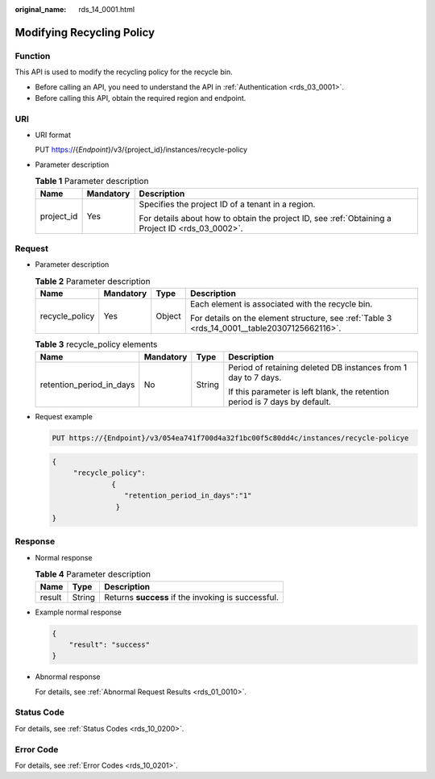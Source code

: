 :original_name: rds_14_0001.html

.. _rds_14_0001:

Modifying Recycling Policy
==========================

Function
--------

This API is used to modify the recycling policy for the recycle bin.

-  Before calling an API, you need to understand the API in :ref:`Authentication <rds_03_0001>`.
-  Before calling this API, obtain the required region and endpoint.

URI
---

-  URI format

   PUT https://{*Endpoint*}/v3/{project_id}/instances/recycle-policy

-  Parameter description

   .. table:: **Table 1** Parameter description

      +-----------------------+-----------------------+--------------------------------------------------------------------------------------------------+
      | Name                  | Mandatory             | Description                                                                                      |
      +=======================+=======================+==================================================================================================+
      | project_id            | Yes                   | Specifies the project ID of a tenant in a region.                                                |
      |                       |                       |                                                                                                  |
      |                       |                       | For details about how to obtain the project ID, see :ref:`Obtaining a Project ID <rds_03_0002>`. |
      +-----------------------+-----------------------+--------------------------------------------------------------------------------------------------+

Request
-------

-  Parameter description

   .. table:: **Table 2** Parameter description

      +-----------------+-----------------+-----------------+----------------------------------------------------------------------------------------------+
      | Name            | Mandatory       | Type            | Description                                                                                  |
      +=================+=================+=================+==============================================================================================+
      | recycle_policy  | Yes             | Object          | Each element is associated with the recycle bin.                                             |
      |                 |                 |                 |                                                                                              |
      |                 |                 |                 | For details on the element structure, see :ref:`Table 3 <rds_14_0001__table20307125662116>`. |
      +-----------------+-----------------+-----------------+----------------------------------------------------------------------------------------------+

   .. _rds_14_0001__table20307125662116:

   .. table:: **Table 3** recycle_policy elements

      +--------------------------+-----------------+-----------------+-----------------------------------------------------------------------------+
      | Name                     | Mandatory       | Type            | Description                                                                 |
      +==========================+=================+=================+=============================================================================+
      | retention_period_in_days | No              | String          | Period of retaining deleted DB instances from 1 day to 7 days.              |
      |                          |                 |                 |                                                                             |
      |                          |                 |                 | If this parameter is left blank, the retention period is 7 days by default. |
      +--------------------------+-----------------+-----------------+-----------------------------------------------------------------------------+

-  Request example

   .. code-block:: text

      PUT https://{Endpoint}/v3/054ea741f700d4a32f1bc00f5c80dd4c/instances/recycle-policye

   .. code-block:: text

      {
           "recycle_policy":
                    {
                       "retention_period_in_days":"1"
                     }
      }

Response
--------

-  Normal response

   .. table:: **Table 4** Parameter description

      ====== ====== ==================================================
      Name   Type   Description
      ====== ====== ==================================================
      result String Returns **success** if the invoking is successful.
      ====== ====== ==================================================

-  Example normal response

   .. code-block:: text

      {
          "result": "success"
      }

-  Abnormal response

   For details, see :ref:`Abnormal Request Results <rds_01_0010>`.

Status Code
-----------

For details, see :ref:`Status Codes <rds_10_0200>`.

Error Code
----------

For details, see :ref:`Error Codes <rds_10_0201>`.

